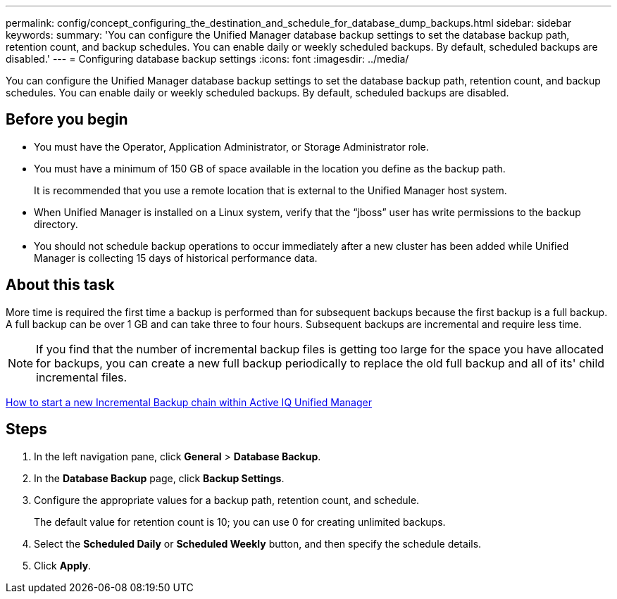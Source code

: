 ---
permalink: config/concept_configuring_the_destination_and_schedule_for_database_dump_backups.html
sidebar: sidebar
keywords: 
summary: 'You can configure the Unified Manager database backup settings to set the database backup path, retention count, and backup schedules. You can enable daily or weekly scheduled backups. By default, scheduled backups are disabled.'
---
= Configuring database backup settings
:icons: font
:imagesdir: ../media/

[.lead]
You can configure the Unified Manager database backup settings to set the database backup path, retention count, and backup schedules. You can enable daily or weekly scheduled backups. By default, scheduled backups are disabled.

== Before you begin

* You must have the Operator, Application Administrator, or Storage Administrator role.
* You must have a minimum of 150 GB of space available in the location you define as the backup path.
+
It is recommended that you use a remote location that is external to the Unified Manager host system.

* When Unified Manager is installed on a Linux system, verify that the "`jboss`" user has write permissions to the backup directory.
* You should not schedule backup operations to occur immediately after a new cluster has been added while Unified Manager is collecting 15 days of historical performance data.

== About this task

More time is required the first time a backup is performed than for subsequent backups because the first backup is a full backup. A full backup can be over 1 GB and can take three to four hours. Subsequent backups are incremental and require less time.

[NOTE]
====
If you find that the number of incremental backup files is getting too large for the space you have allocated for backups, you can create a new full backup periodically to replace the old full backup and all of its' child incremental files.
====

https://kb.netapp.com/Advice_and_Troubleshooting/Data_Infrastructure_Management/OnCommand_Suite/How_to_start_a_new_Incremental_Backup_chain_within_ActiveIQ_Unified_Manager_versions_7.2_through_9.6[How to start a new Incremental Backup chain within Active IQ Unified Manager]

== Steps

. In the left navigation pane, click *General* > *Database Backup*.
. In the *Database Backup* page, click *Backup Settings*.
. Configure the appropriate values for a backup path, retention count, and schedule.
+
The default value for retention count is 10; you can use 0 for creating unlimited backups.

. Select the *Scheduled Daily* or *Scheduled Weekly* button, and then specify the schedule details.
. Click *Apply*.
